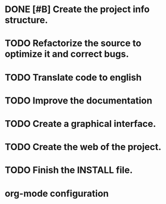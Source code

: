 * DONE [#B] Create the project info structure.
CLOSED: [2012-03-05 lun 01:31]
:PROPERTIES:
:ORDERED: t
:LOGGING: TODO(!) STARTED(!) WAITING(!) DELEGATED(!) APPT(!) DONE(!) DEFERRED(!) CANCELLED(!)
:STYLE: habit
:COOKIE_DATA: todo recursive
:ASSIGNED: i02sopop
:DIFICULTY: Easy
:HOURS_ESTIMATED: 2
:HOURS: 2
:DESCRIPTION: Create the project info structure (AUTHORS, TRANSLATORS, ...). 
:CREATED_BY: i02sopop
:CREATION_DATE: [2012-03-05 lun]
:NOTES: -
:END:
* TODO Refactorize the source to optimize it and correct bugs.
:PROPERTIES:
:ORDERED: t
:LOGGING: TODO(!) STARTED(!) WAITING(!) DELEGATED(!) APPT(!) DONE(!) DEFERRED(!) CANCELLED(!)
:STYLE: habit
:COOKIE_DATA: todo recursive
:ASSIGNED: ?
:DIFICULTY: Medium
:HOURS_ESTIMATED: ?
:HOURS: ?
:DESCRIPTION: Refactorize the source code to optimize the timing of the program and to correct bugs. 
:CREATED_BY: i02sopop
:CREATION_DATE: [2012-03-09 vie]
:NOTES: -
:END:
* TODO Translate code to english
:PROPERTIES:
:ORDERED: t
:LOGGING: TODO(!) STARTED(!) WAITING(!) DELEGATED(!) APPT(!) DONE(!) DEFERRED(!) CANCELLED(!)
:STYLE: habit
:COOKIE_DATA: todo recursive
:ASSIGNED: ?
:DIFICULTY: Easy
:HOURS_ESTIMATED: ?
:HOURS: ?
:DESCRIPTION: Traslate the code to english to facilitate the colaboration of others. 
:CREATED_BY: i02sopop
:CREATION_DATE: [2012-03-09 vie]
:NOTES: -
:END:
* TODO Improve the documentation
:PROPERTIES:
:ORDERED: t
:LOGGING: TODO(!) STARTED(!) WAITING(!) DELEGATED(!) APPT(!) DONE(!) DEFERRED(!) CANCELLED(!)
:STYLE: habit
:COOKIE_DATA: todo recursive
:ASSIGNED: ?
:DIFICULTY: Medium
:HOURS_ESTIMATED: ?
:HOURS: ?
:DESCRIPTION: Improve the documentation to facilitate the colaboration of others. 
:CREATED_BY: i02sopop
:CREATION_DATE: [2012-03-09 vie]
:NOTES: -
:END:
* TODO Create a graphical interface.
:PROPERTIES:
:ORDERED: t
:LOGGING: TODO(!) STARTED(!) WAITING(!) DELEGATED(!) APPT(!) DONE(!) DEFERRED(!) CANCELLED(!)
:STYLE: habit
:COOKIE_DATA: todo recursive
:ASSIGNED: ?
:DIFICULTY: Hard
:HOURS_ESTIMATED: ?
:HOURS: ?
:DESCRIPTION: Create a graphical interface to enhace the interacion with the program.
:CREATED_BY: i02sopop
:CREATION_DATE: [2012-03-09 vie]
:NOTES: -
:END:
* TODO Create the web of the project.
:PROPERTIES:
:ORDERED: t
:LOGGING: TODO(!) STARTED(!) WAITING(!) DELEGATED(!) APPT(!) DONE(!) DEFERRED(!) CANCELLED(!)
:STYLE: habit
:COOKIE_DATA: todo recursive
:ASSIGNED: ?
:DIFICULTY: Medium
:HOURS_ESTIMATED: ?
:HOURS: ?
:DESCRIPTION: Design and develop the web of the project in github. 
:CREATED_BY: i02sopop
:CREATION_DATE: [2012-03-09 vie]
:NOTES: -
:END: 
* TODO Finish the INSTALL file.
:PROPERTIES:
:ORDERED: t
:LOGGING: TODO(!) STARTED(!) WAITING(!) DELEGATED(!) APPT(!) DONE(!) DEFERRED(!) CANCELLED(!)
:STYLE: habit
:COOKIE_DATA: todo recursive
:ASSIGNED: ?
:DIFICULTY: EASY
:HOURS_ESTIMATED: ?
:HOURS: ?
:DESCRIPTION: Adapt and finish the description of the INSTALL file both in english and in spanish.
:CREATED_BY: i02sopop
:CREATION_DATE: [2012-03-09 vie]
:END_DATE: -
:END:



* org-mode configuration
#+STARTUP: content
#+STARTUP: overview
#+STARTUP: lognotestate
#+SEQ_TODO: TODO STARTED WAITING DELEGATED APPT | DONE DEFERRED CANCELLED
#+PROPERTY: Effort_ALL  0:10 0:20 0:30 1:00 2:00 4:00 6:00 8:00
#+COLUMNS: %38ITEM(Details) %TAGS(Context) %7TODO(To Do) %5Effort(Time){:} %6CLOCKSUM{Total}
